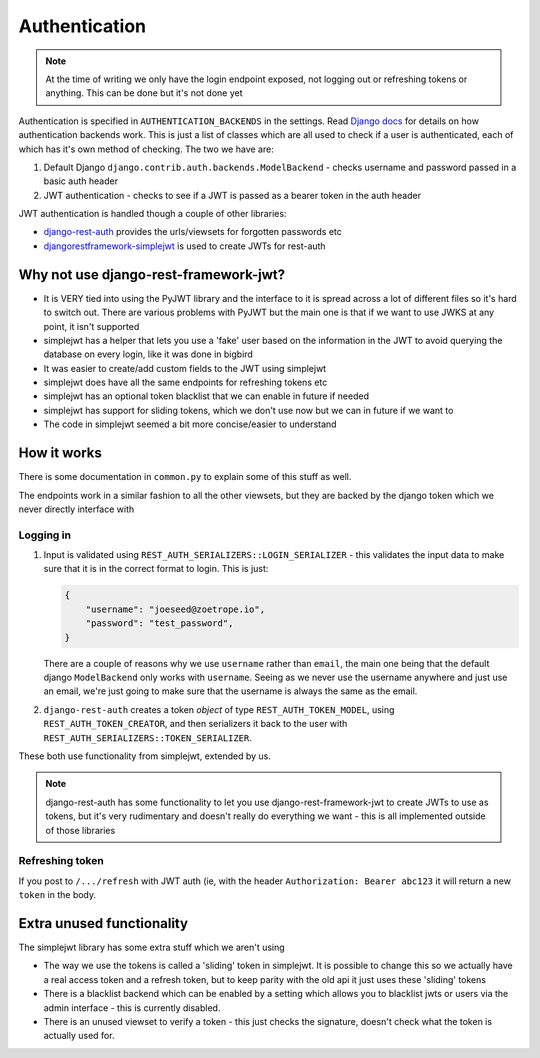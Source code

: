 Authentication
==============

.. note::

    At the time of writing we only have the login endpoint exposed, not logging
    out or refreshing tokens or anything. This can be done but it's not done
    yet

Authentication is specified in ``AUTHENTICATION_BACKENDS`` in the settings.
Read `Django docs
<https://docs.djangoproject.com/en/2.0/ref/settings/#std:setting-AUTHENTICATION_BACKENDS>`__
for details on how authentication backends work. This is just a list of classes
which are all used to check if a user is authenticated, each of which has it's
own method of checking. The two we have are:

1. Default Django ``django.contrib.auth.backends.ModelBackend`` - checks username
   and password passed in a basic auth header
2. JWT authentication - checks to see if a JWT is passed as a bearer token in
   the auth header

JWT authentication is handled though a couple of other libraries:

- `django-rest-auth <https://django-rest-auth.readthedocs.io/en/latest/>`__
  provides the urls/viewsets for forgotten passwords etc
- `djangorestframework-simplejwt
  <https://github.com/davesque/django-rest-framework-simplejwt/>`__ is used to
  create JWTs for rest-auth

Why not use django-rest-framework-jwt?
--------------------------------------

- It is VERY tied into using the PyJWT library and the interface to it is spread
  across a lot of different files so it's hard to switch out. There are various
  problems with PyJWT but the main one is that if we want to use JWKS at any
  point, it isn't supported

- simplejwt has a helper that lets you use a 'fake' user based on the
  information in the JWT to avoid querying the database on every login, like it
  was done in bigbird

- It was easier to create/add custom fields to the JWT using simplejwt

- simplejwt does have all the same endpoints for refreshing tokens etc

- simplejwt has an optional token blacklist that we can enable in future if
  needed

- simplejwt has support for sliding tokens, which we don't use now but we can in
  future if we want to

- The code in simplejwt seemed a bit more concise/easier to understand

How it works
------------

There is some documentation in ``common.py`` to explain some of this stuff as
well.

The endpoints work in a similar fashion to all the other viewsets, but they are
backed by the django token which we never directly interface with

Logging in
~~~~~~~~~~

1. Input is validated using ``REST_AUTH_SERIALIZERS::LOGIN_SERIALIZER`` - this
   validates the input data to make sure that it is in the correct format to
   login. This is just:
 
   .. code-block:: json
 
     {
         "username": "joeseed@zoetrope.io",
         "password": "test_password",
     }
 
   There are a couple of reasons why we use ``username`` rather than ``email``, the
   main one being that the default django ``ModelBackend`` only works with
   ``username``. Seeing as we never use the username anywhere and just use an
   email, we're just going to make sure that the username is always the same as
   the email.
 
2. ``django-rest-auth`` creates a token *object* of type ``REST_AUTH_TOKEN_MODEL``,
   using ``REST_AUTH_TOKEN_CREATOR``, and then serializers it back to the user
   with ``REST_AUTH_SERIALIZERS::TOKEN_SERIALIZER``.

These both use functionality from simplejwt, extended by us.

.. note::

    django-rest-auth has some functionality to let you use
    django-rest-framework-jwt to create JWTs to use as tokens, but it's very
    rudimentary and doesn't really do everything we want - this is all
    implemented outside of those libraries

Refreshing token
~~~~~~~~~~~~~~~~

If you post to ``/.../refresh`` with JWT auth (ie, with the header
``Authorization: Bearer abc123`` it will return a new ``token`` in the body.

Extra unused functionality
--------------------------

The simplejwt library has some extra stuff which we aren't using

- The way we use the tokens is called a 'sliding' token in simplejwt. It is
  possible to change this so we actually have a real access token and a refresh
  token, but to keep parity with the old api it just uses these 'sliding'
  tokens

- There is a blacklist backend which can be enabled by a setting which allows
  you to blacklist jwts or users via the admin interface - this is currently
  disabled.

- There is an unused viewset to verify a token - this just checks the signature,
  doesn't check what the token is actually used for.
